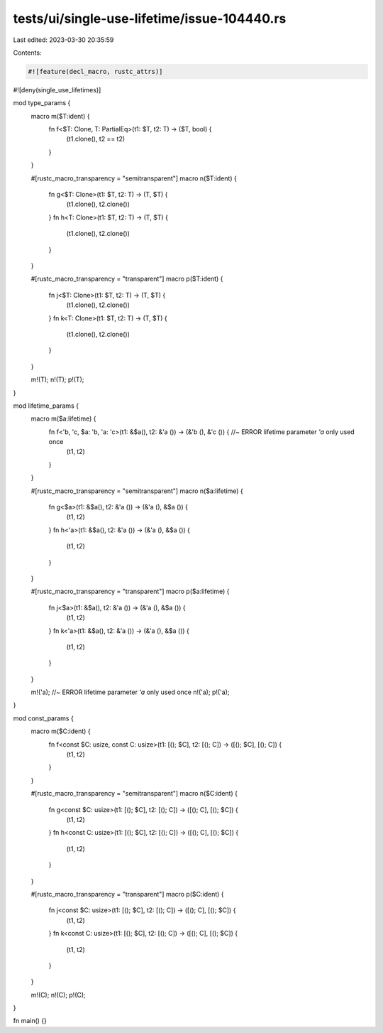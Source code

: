 tests/ui/single-use-lifetime/issue-104440.rs
============================================

Last edited: 2023-03-30 20:35:59

Contents:

.. code-block:: rs

    #![feature(decl_macro, rustc_attrs)]
#![deny(single_use_lifetimes)]

mod type_params {
    macro m($T:ident) {
        fn f<$T: Clone, T: PartialEq>(t1: $T, t2: T) -> ($T, bool) {
            (t1.clone(), t2 == t2)
        }
    }

    #[rustc_macro_transparency = "semitransparent"]
    macro n($T:ident) {
        fn g<$T: Clone>(t1: $T, t2: T) -> (T, $T) {
            (t1.clone(), t2.clone())
        }
        fn h<T: Clone>(t1: $T, t2: T) -> (T, $T) {
            (t1.clone(), t2.clone())
        }
    }

    #[rustc_macro_transparency = "transparent"]
    macro p($T:ident) {
        fn j<$T: Clone>(t1: $T, t2: T) -> (T, $T) {
            (t1.clone(), t2.clone())
        }
        fn k<T: Clone>(t1: $T, t2: T) -> (T, $T) {
            (t1.clone(), t2.clone())
        }
    }

    m!(T);
    n!(T);
    p!(T);
}

mod lifetime_params {
    macro m($a:lifetime) {
        fn f<'b, 'c, $a: 'b, 'a: 'c>(t1: &$a(), t2: &'a ()) -> (&'b (), &'c ()) { //~ ERROR lifetime parameter `'a` only used once
            (t1, t2)
        }
    }

    #[rustc_macro_transparency = "semitransparent"]
    macro n($a:lifetime) {
        fn g<$a>(t1: &$a(), t2: &'a ()) -> (&'a (), &$a ()) {
            (t1, t2)
        }
        fn h<'a>(t1: &$a(), t2: &'a ()) -> (&'a (), &$a ()) {
            (t1, t2)
        }
    }

    #[rustc_macro_transparency = "transparent"]
    macro p($a:lifetime) {
        fn j<$a>(t1: &$a(), t2: &'a ()) -> (&'a (), &$a ()) {
            (t1, t2)
        }
        fn k<'a>(t1: &$a(), t2: &'a ()) -> (&'a (), &$a ()) {
            (t1, t2)
        }
    }

    m!('a); //~ ERROR lifetime parameter `'a` only used once
    n!('a);
    p!('a);
}

mod const_params {
    macro m($C:ident) {
        fn f<const $C: usize, const C: usize>(t1: [(); $C], t2: [(); C]) -> ([(); $C], [(); C]) {
            (t1, t2)
        }
    }

    #[rustc_macro_transparency = "semitransparent"]
    macro n($C:ident) {
        fn g<const $C: usize>(t1: [(); $C], t2: [(); C]) -> ([(); C], [(); $C]) {
            (t1, t2)
        }
        fn h<const C: usize>(t1: [(); $C], t2: [(); C]) -> ([(); C], [(); $C]) {
            (t1, t2)
        }
    }

    #[rustc_macro_transparency = "transparent"]
    macro p($C:ident) {
        fn j<const $C: usize>(t1: [(); $C], t2: [(); C]) -> ([(); C], [(); $C]) {
            (t1, t2)
        }
        fn k<const C: usize>(t1: [(); $C], t2: [(); C]) -> ([(); C], [(); $C]) {
            (t1, t2)
        }
    }

    m!(C);
    n!(C);
    p!(C);
}

fn main() {}


